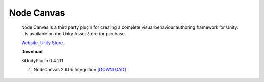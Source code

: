 Node Canvas
===============

    Node Canvas is a third party plugin for creating a complete visual behaviour authoring framework for Unity.
    It is available on the Unity Asset Store for purchase.

    `Website <http://nodecanvas.paradoxnotion.com/>`_.
    `Unity Store <https://www.assetstore.unity3d.com/en/#!/content/14914>`_.

    **Download**

    8iUnityPlugin 0.4.2f1

    1. NodeCanvas 2.6.0b Integration `[DOWNLOAD] <https://drive.google.com/open?id=0B2RPRDuZy4rITEdlcjRKLWs3ODg>`_
